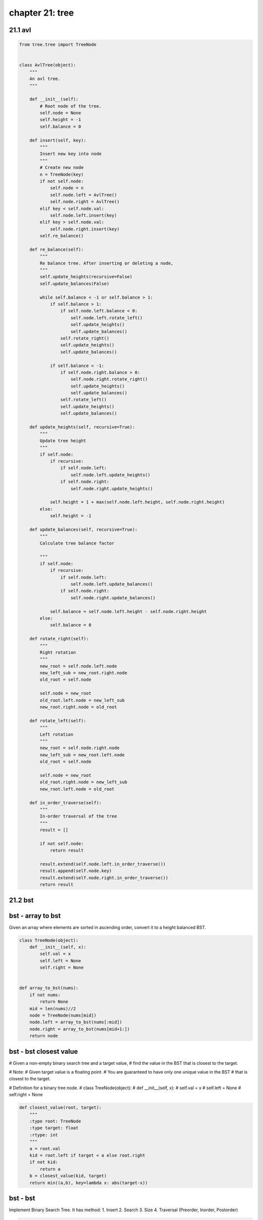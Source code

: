 chapter 21: tree
===================================================



21.1 avl
------------------------------------------


.. code-block:: python

    from tree.tree import TreeNode


    class AvlTree(object):
        """
        An avl tree.
        """

        def __init__(self):
            # Root node of the tree.
            self.node = None
            self.height = -1
            self.balance = 0

        def insert(self, key):
            """
            Insert new key into node
            """
            # Create new node
            n = TreeNode(key)
            if not self.node:
                self.node = n
                self.node.left = AvlTree()
                self.node.right = AvlTree()
            elif key < self.node.val:
                self.node.left.insert(key)
            elif key > self.node.val:
                self.node.right.insert(key)
            self.re_balance()

        def re_balance(self):
            """
            Re balance tree. After inserting or deleting a node,
            """
            self.update_heights(recursive=False)
            self.update_balances(False)

            while self.balance < -1 or self.balance > 1:
                if self.balance > 1:
                    if self.node.left.balance < 0:
                        self.node.left.rotate_left()
                        self.update_heights()
                        self.update_balances()
                    self.rotate_right()
                    self.update_heights()
                    self.update_balances()

                if self.balance < -1:
                    if self.node.right.balance > 0:
                        self.node.right.rotate_right()
                        self.update_heights()
                        self.update_balances()
                    self.rotate_left()
                    self.update_heights()
                    self.update_balances()

        def update_heights(self, recursive=True):
            """
            Update tree height
            """
            if self.node:
                if recursive:
                    if self.node.left:
                        self.node.left.update_heights()
                    if self.node.right:
                        self.node.right.update_heights()

                self.height = 1 + max(self.node.left.height, self.node.right.height)
            else:
                self.height = -1

        def update_balances(self, recursive=True):
            """
            Calculate tree balance factor

            """
            if self.node:
                if recursive:
                    if self.node.left:
                        self.node.left.update_balances()
                    if self.node.right:
                        self.node.right.update_balances()

                self.balance = self.node.left.height - self.node.right.height
            else:
                self.balance = 0

        def rotate_right(self):
            """
            Right rotation
            """
            new_root = self.node.left.node
            new_left_sub = new_root.right.node
            old_root = self.node

            self.node = new_root
            old_root.left.node = new_left_sub
            new_root.right.node = old_root

        def rotate_left(self):
            """
            Left rotation
            """
            new_root = self.node.right.node
            new_left_sub = new_root.left.node
            old_root = self.node

            self.node = new_root
            old_root.right.node = new_left_sub
            new_root.left.node = old_root

        def in_order_traverse(self):
            """
            In-order traversal of the tree
            """
            result = []

            if not self.node:
                return result

            result.extend(self.node.left.in_order_traverse())
            result.append(self.node.key)
            result.extend(self.node.right.in_order_traverse())
            return result



21.2 bst
------------------------------------------


bst - array to bst
------------------------------------------
Given an array where elements are sorted in ascending order,
convert it to a height balanced BST.

.. code-block:: python

    class TreeNode(object):
        def __init__(self, x):
            self.val = x
            self.left = None
            self.right = None


    def array_to_bst(nums):
        if not nums:
            return None
        mid = len(nums)//2
        node = TreeNode(nums[mid])
        node.left = array_to_bst(nums[:mid])
        node.right = array_to_bst(nums[mid+1:])
        return node



bst - bst closest value
------------------------------------------
# Given a non-empty binary search tree and a target value,
# find the value in the BST that is closest to the target.

# Note:
# Given target value is a floating point.
# You are guaranteed to have only one unique value in the BST
# that is closest to the target.


# Definition for a binary tree node.
# class TreeNode(object):
#     def __init__(self, x):
#         self.val = x
#         self.left = None
#         self.right = None

.. code-block:: python

    def closest_value(root, target):
        """
        :type root: TreeNode
        :type target: float
        :rtype: int
        """
        a = root.val
        kid = root.left if target < a else root.right
        if not kid:
            return a
        b = closest_value(kid, target)
        return min((a,b), key=lambda x: abs(target-x))


bst - bst
------------------------------------------
Implement Binary Search Tree. It has method:
1. Insert
2. Search
3. Size
4. Traversal (Preorder, Inorder, Postorder)

.. code-block:: python

    import unittest

    class Node(object):
        def __init__(self, data):
            self.data = data
            self.left = None
            self.right = None

    class BST(object):
        def __init__(self):
            self.root = None

        def get_root(self):
            return self.root

        """
            Get the number of elements
            Using recursion. Complexity O(logN)
        """
        def size(self):
            return self.recur_size(self.root)

        def recur_size(self, root):
            if root is None:
                return 0
            else:
                return 1 + self.recur_size(root.left) + self.recur_size(root.right)

        """
            Search data in bst
            Using recursion. Complexity O(logN)
        """
        def search(self, data):
            return self.recur_search(self.root, data)

        def recur_search(self, root, data):
            if root is None:
                return False
            if root.data == data:
                return True
            elif data > root.data:     # Go to right root
                return self.recur_search(root.right, data)
            else:                      # Go to left root
                return self.recur_search(root.left, data)

        """
            Insert data in bst
            Using recursion. Complexity O(logN)
        """
        def insert(self, data):
            if self.root:
                return self.recur_insert(self.root, data)
            else:
                self.root = Node(data)
                return True

        def recur_insert(self, root, data):
            if root.data == data:      # The data is already there
                return False
            elif data < root.data:     # Go to left root
                if root.left:          # If left root is a node
                    return self.recur_insert(root.left, data)
                else:                  # left root is a None
                    root.left = Node(data)
                    return True
            else:                      # Go to right root
                if root.right:         # If right root is a node
                    return self.recur_insert(root.right, data)
                else:
                    root.right = Node(data)
                    return True

        """
            Preorder, Postorder, Inorder traversal bst
        """
        def preorder(self, root):
            if root:
                print(str(root.data), end = ' ')
                self.preorder(root.left)
                self.preorder(root.right)

        def inorder(self, root):
            if root:
                self.inorder(root.left)
                print(str(root.data), end = ' ')
                self.inorder(root.right)

        def postorder(self, root):
            if root:
                self.postorder(root.left)
                self.postorder(root.right)
                print(str(root.data), end = ' ')

    """
        The tree is created for testing:

                        10
                     /      \
                   6         15
                  / \       /   \
                4     9   12      24
                     /          /    \
                    7         20      30
                             /
                           18
    """

    class TestSuite(unittest.TestCase):
        def setUp(self):
            self.tree = BST()
            self.tree.insert(10)
            self.tree.insert(15)
            self.tree.insert(6)
            self.tree.insert(4)
            self.tree.insert(9)
            self.tree.insert(12)
            self.tree.insert(24)
            self.tree.insert(7)
            self.tree.insert(20)
            self.tree.insert(30)
            self.tree.insert(18)

        def test_search(self):
            self.assertTrue(self.tree.search(24))
            self.assertFalse(self.tree.search(50))

        def test_size(self):
            self.assertEqual(11, self.tree.size())

    if __name__ == '__main__':
        unittest.main()



bst - BSTiterator
------------------------------------------


.. code-block:: python

    class BSTIterator:
        def __init__(self, root):
            self.stack = []
            while root:
                self.stack.append(root)
                root = root.left

        def has_next(self):
            return bool(self.stack)

        def next(self):
            node = self.stack.pop()
            tmp = node
            if tmp.right:
                tmp = tmp.right
                while tmp:
                    self.stack.append(tmp)
                    tmp = tmp.left
            return node.val




bst - count left node
------------------------------------------
Write a function count_left_node returns the number of left children in the
tree. For example: the following tree has four left children (the nodes
storing the values 6, 3, 7, and 10):

                    9
                 /      \
               6         12
              / \       /   \
            3     8   10      15
                 /              \
                7                18

    count_left_node = 4


.. code-block:: python

    import unittest
    from bst import Node
    from bst import bst

    def count_left_node(root):
        if root is None:
            return 0
        elif root.left is None:
            return count_left_node(root.right)
        else:
            return 1 + count_left_node(root.left) + count_left_node(root.right)

    """
        The tree is created for testing:

                        9
                     /      \
                   6         12
                  / \       /   \
                3     8   10      15
                     /              \
                    7                18

        count_left_node = 4

    """

    class TestSuite(unittest.TestCase):
        def setUp(self):
            self.tree = bst()
            self.tree.insert(9)
            self.tree.insert(6)
            self.tree.insert(12)
            self.tree.insert(3)
            self.tree.insert(8)
            self.tree.insert(10)
            self.tree.insert(15)
            self.tree.insert(7)
            self.tree.insert(18)

        def test_count_left_node(self):
            self.assertEqual(4, count_left_node(self.tree.root))

    if __name__ == '__main__':
        unittest.main()



bst - delete node
------------------------------------------
Given a root node reference of a BST and a key, delete the node with the given key in the BST. Return the root node reference (possibly updated) of the BST.

Basically, the deletion can be divided into two stages:

Search for a node to remove.
If the node is found, delete the node.
Note: Time complexity should be O(height of tree).

Example:

root = [5,3,6,2,4,null,7]
key = 3

    5
   / \
  3   6
 / \   \
2   4   7

Given key to delete is 3. So we find the node with value 3 and delete it.

One valid answer is [5,4,6,2,null,null,7], shown in the following BST.

    5
   / \
  4   6
 /     \
2       7

Another valid answer is [5,2,6,null,4,null,7].

    5
   / \
  2   6
   \   \
    4   7

.. code-block:: python


    class Solution(object):
        def delete_node(self, root, key):
            """
            :type root: TreeNode
            :type key: int
            :rtype: TreeNode
            """
            if not root: return None

            if root.val == key:
                if root.left:
                    # Find the right most leaf of the left sub-tree
                    left_right_most = root.left
                    while left_right_most.right:
                        left_right_most = left_right_most.right
                    # Attach right child to the right of that leaf
                    left_right_most.right = root.right
                    # Return left child instead of root, a.k.a delete root
                    return root.left
                else:
                    return root.right
            # If left or right child got deleted, the returned root is the child of the deleted node.
            elif root.val > key:
                root.left = self.deleteNode(root.left, key)
            else:
                root.right = self.deleteNode(root.right, key)
            return root



bst - depth sum
------------------------------------------
Write a function depthSum returns the sum of the values stored
in a binary search tree of integers weighted by the depth of each value.

For example:

                    9
                 /      \
               6         12
              / \       /   \
            3     8   10      15
                 /              \
                7                18

    depth_sum = 1*9 + 2*(6+12) + 3*(3+8+10+15) + 4*(7+18)

.. code-block:: python


    import unittest
    from bst import Node
    from bst import bst

    def depth_sum(root, n):
        if root:
            return recur_depth_sum(root, 1)

    def recur_depth_sum(root, n):
        if root is None:
            return 0
        elif root.left is None and root.right is None:
            return root.data * n
        else:
            return n * root.data + recur_depth_sum(root.left, n+1) + recur_depth_sum(root.right, n+1)

    """
        The tree is created for testing:

                        9
                     /      \
                   6         12
                  / \       /   \
                3     8   10      15
                     /              \
                    7                18

        depth_sum = 1*9 + 2*(6+12) + 3*(3+8+10+15) + 4*(7+18)

    """

    class TestSuite(unittest.TestCase):
        def setUp(self):
            self.tree = bst()
            self.tree.insert(9)
            self.tree.insert(6)
            self.tree.insert(12)
            self.tree.insert(3)
            self.tree.insert(8)
            self.tree.insert(10)
            self.tree.insert(15)
            self.tree.insert(7)
            self.tree.insert(18)

        def test_depth_sum(self):
            self.assertEqual(253, depth_sum(self.tree.root, 4))

    if __name__ == '__main__':
        unittest.main()


bst - height
------------------------------------------
Write a function height returns the height of a tree. The height is defined to
be the number of levels. The empty tree has height 0, a tree of one node has
height 1, a root node with one or two leaves as children has height 2, and so on
For example: height of tree is 4

                    9
                 /      \
               6         12
              / \       /   \
            3     8   10      15
                 /              \
                7                18

    height = 4

.. code-block:: python

    import unittest
    from bst import Node
    from bst import bst

    def height(root):
        if root is None:
            return 0
        else:
            return 1 + max(height(root.left), height(root.right))


        The tree is created for testing:

                        9
                     /      \
                   6         12
                  / \       /   \
                3     8   10      15
                     /              \
                    7                18

        count_left_node = 4



    class TestSuite(unittest.TestCase):
        def setUp(self):
            self.tree = bst()
            self.tree.insert(9)
            self.tree.insert(6)
            self.tree.insert(12)
            self.tree.insert(3)
            self.tree.insert(8)
            self.tree.insert(10)
            self.tree.insert(15)
            self.tree.insert(7)
            self.tree.insert(18)

        def test_height(self):
            self.assertEqual(4, height(self.tree.root))

    if __name__ == '__main__':
        unittest.main()



bst - is bst
------------------------------------------
Given a binary tree, determine if it is a valid binary search tree (BST).

Assume a BST is defined as follows:

The left subtree of a node contains only nodes
with keys less than the node's key.
The right subtree of a node contains only nodes
with keys greater than the node's key.
Both the left and right subtrees must also be binary search trees.
Example 1:
    2
   / \
  1   3
Binary tree [2,1,3], return true.
Example 2:
    1
   / \
  2   3
Binary tree [1,2,3], return false.

.. code-block:: python

    def is_bst(root):
        """
        :type root: TreeNode
        :rtype: bool
        """
        if not root:
            return True
        stack = []
        pre = None
        while root and stack:
            while root:
                stack.append(root)
                root = root.left
            root = stack.pop()
            if pre and root.val <= pre.val:
                return False
            pre = root
            root = root.right
        return True



bst - kth smallest
------------------------------------------


.. code-block:: python

    class Node:

        def __init__(self, val, left=None, right=None):
            self.val = val
            self.left = left
            self.right = right


    def kth_smallest(root, k):
        stack = []
        while root or stack:
            while root:
                stack.append(root)
                root = root.left
            root = stack.pop()
            k -= 1
            if k == 0:
                break
            root = root.right
        return root.val


    class Solution(object):
        def kth_smallest(self, root, k):
            """
            :type root: TreeNode
            :type k: int
            :rtype: int
            """
            count = []
            self.helper(root, count)
            return count[k-1]

        def helper(self, node, count):
            if not node:
                return

            self.helper(node.left, count)
            count.append(node.val)
            self.helper(node.right, count)

    if __name__ == '__main__':
        n1 = Node(100)
        n2 = Node(50)
        n3 = Node(150)
        n4 = Node(25)
        n5 = Node(75)
        n6 = Node(125)
        n7 = Node(175)
        n1.left, n1.right = n2, n3
        n2.left, n2.right = n4, n5
        n3.left, n3.right = n6, n7
        print(kth_smallest(n1, 2))
        print(Solution().kth_smallest(n1, 2))


bst - lowest common ancestor
------------------------------------------
Given a binary search tree (BST),
find the lowest common ancestor (LCA) of two given nodes in the BST.

According to the definition of LCA on Wikipedia:
    “The lowest common ancestor is defined between two
    nodes v and w as the lowest node in T that has both v and w
    as descendants (where we allow a node to be a descendant of itself).”

        _______6______
       /              \
    ___2__          ___8__
   /      \        /      \
   0      _4       7       9
         /  \
         3   5

For example, the lowest common ancestor (LCA) of nodes 2 and 8 is 6.
Another example is LCA of nodes 2 and 4 is 2,
since a node can be a descendant of itself according to the LCA definition.



.. code-block:: python

    def lowest_common_ancestor(root, p, q):
        """
        :type root: Node
        :type p: Node
        :type q: Node
        :rtype: Node
        """
        while root:
            if p.val > root.val < q.val:
                root = root.right
            elif p.val < root.val > q.val:
                root = root.left
            else:
                return root



bst - num empty
------------------------------------------
Write a function num_empty returns returns the number of empty branches in a
tree. Function should count the total number of empty branches among the nodes
of the tree. A leaf node has two empty branches. In the case, if root is None,
it considered as a 1 empty branch
For example: the following tree has 10 empty branch (* is empty branch)

                    9 __
                 /      \___
               6            12
              / \          /   \
            3     8       10      15
          /  \   / \     /  \    /   \
         *    * 7   *   *    *  *    18
               / \                   /  \
              *   *                 *    *

    empty_branch = 10


.. code-block:: python

    import unittest
    from bst import Node
    from bst import bst

    def num_empty(root):
        if root is None:
            return 1
        elif root.left is None and root.right:
            return 1 + num_empty(root.right)
        elif root.right is None and root.left:
            return 1 + num_empty(root.left)
        else:
            return num_empty(root.left) + num_empty(root.right)

    """
        The tree is created for testing:

                        9
                     /      \
                   6         12
                  / \       /   \
                3     8   10      15
                     /              \
                    7                18

        num_empty = 10

    """

    class TestSuite(unittest.TestCase):
        def setUp(self):
            self.tree = bst()
            self.tree.insert(9)
            self.tree.insert(6)
            self.tree.insert(12)
            self.tree.insert(3)
            self.tree.insert(8)
            self.tree.insert(10)
            self.tree.insert(15)
            self.tree.insert(7)
            self.tree.insert(18)

        def test_num_empty(self):
            self.assertEqual(10, num_empty(self.tree.root))

    if __name__ == '__main__':
        unittest.main()


bst - predecessor
------------------------------------------


.. code-block:: python

    def predecessor(root, node):
        pred = None
        while root:
            if node.val > root.val:
                pred = root
                root = root.right
            else:
                root = root.left
        return pred



bst - serialize deserialize
------------------------------------------


.. code-block:: python

    class TreeNode(object):
        def __init__(self, x):
            self.val = x
            self.left = None
            self.right = None


    def serialize(root):
        def build_string(node):
            if node:
                vals.append(str(node.val))
                build_string(node.left)
                build_string(node.right)
            else:
                vals.append("#")
        vals = []
        build_string(root)
        return " ".join(vals)


    def deserialize(data):
        def build_tree():
            val = next(vals)
            if val == "#":
                return None
            node = TreeNode(int(val))
            node.left = build_tree()
            node.right = build_tree()
            return node
        vals = iter(data.split())
        return build_tree()


bst - successor
------------------------------------------


.. code-block:: python


    def successor(root, node):
        succ = None
        while root:
            if node.val < root.val:
                succ = root
                root = root.left
            else:
                root = root.right
        return succ


bst - unique bst
------------------------------------------
Given n, how many structurally unique BST's
(binary search trees) that store values 1...n?

For example,
Given n = 3, there are a total of 5 unique BST's.

   1         3     3      2      1
    \       /     /      / \      \
     3     2     1      1   3      2
    /     /       \                 \
   2     1         2                 3
"""


"""
Taking 1~n as root respectively:
1 as root: # of trees = F(0) * F(n-1)  // F(0) == 1
2 as root: # of trees = F(1) * F(n-2)
3 as root: # of trees = F(2) * F(n-3)
...
n-1 as root: # of trees = F(n-2) * F(1)
n as root:   # of trees = F(n-1) * F(0)

So, the formulation is:
F(n) = F(0) * F(n-1) + F(1) * F(n-2) + F(2) * F(n-3) + ... + F(n-2) * F(1) + F(n-1) * F(0)

.. code-block:: python

    def num_trees(n):
        """
        :type n: int
        :rtype: int
        """
        dp = [0] * (n+1)
        dp[0] = 1
        dp[1] = 1
        for i in range(2, n+1):
            for j in range(i+1):
                dp[i] += dp[i-j] * dp[j-1]
        return dp[-1]


21.3 red black tree
------------------------------------------
Implementation of Red-Black tree.


.. code-block:: python

    class RBNode:
        def __init__(self, val, is_red, parent=None, left=None, right=None):
            self.val = val
            self.parent = parent
            self.left = left
            self.right = right
            self.color = is_red


    class RBTree:
        def __init__(self):
            self.root = None

        def left_rotate(self, node):
            # set the node as the left child node of the current node's right node
            right_node = node.right
            if right_node is None:
                return
            else:
                # right node's left node become the right node of current node
                node.right = right_node.left
                if right_node.left is not None:
                    right_node.left.parent = node
                right_node.parent = node.parent
                # check the parent case
                if node.parent is None:
                    self.root = right_node
                elif node is node.parent.left:
                    node.parent.left = right_node
                else:
                    node.parent.right = right_node
                right_node.left = node
                node.parent = right_node

        def right_rotate(self, node):
            # set the node as the right child node of the current node's left node
            left_node = node.left
            if left_node is None:
                return
            else:
                # left node's right  node become the left node of current node
                node.left = left_node.right
                if left_node.right is not None:
                    left_node.right.parent = node
                left_node.parent = node.parent
                # check the parent case
                if node.parent is None:
                    self.root = left_node
                elif node is node.parent.left:
                    node.parent.left = left_node
                else:
                    node.parent.right = left_node
                left_node.right = node
                node.parent = left_node

        def insert(self, node):
            # the inserted node's color is default is red
            root = self.root
            insert_node_parent = None
            # find the position of inserted node
            while root is not None:
                insert_node_parent = root
                if insert_node_parent.val < node.val:
                    root = root.right
                else:
                    root = root.left
            # set the n ode's parent node
            node.parent = insert_node_parent
            if insert_node_parent is None:
                # case 1  inserted tree is null
                self.root = node
            elif insert_node_parent.val > node.val:
                # case 2 not null and find left or right
                insert_node_parent.left = node
            else:
                insert_node_parent.right = node
            node.left = None
            node.right = None
            node.color = 1
            # fix the tree to
            self.fix_insert(node)

        def fix_insert(self, node):
            # case 1 the parent is null, then set the inserted node as root and color = 0
            if node.parent is None:
                node.color = 0
                self.root = node
                return
                # case 2 the parent color is black, do nothing
            # case 3 the parent color is red
            while node.parent and node.parent.color is 1:
                if node.parent is node.parent.parent.left:
                    uncle_node = node.parent.parent.right
                    if uncle_node and uncle_node.color is 1:
                        # case 3.1 the uncle node is red
                        # then set parent and uncle color is black and grandparent is red
                        # then node => node.parent
                        node.parent.color = 0
                        node.parent.parent.right.color = 0
                        node.parent.parent.color = 1
                        node = node.parent.parent
                        continue
                    elif node is node.parent.right:
                        # case 3.2 the uncle node is black or null, and the node is right of parent
                        # then set his parent node is current node
                        # left rotate the node and continue the next
                        node = node.parent
                        self.left_rotate(node)
                    # case 3.3 the uncle node is black and parent node is left
                    # then parent node set black and grandparent set red
                    node.parent.color = 0
                    node.parent.parent.color = 1
                    self.right_rotate(node.parent.parent)
                else:
                    uncle_node = node.parent.parent.left
                    if uncle_node and uncle_node.color is 1:
                        # case 3.1 the uncle node is red
                        # then set parent and uncle color is black and grandparent is red
                        # then node => node.parent
                        node.parent.color = 0
                        node.parent.parent.left.color = 0
                        node.parent.parent.color = 1
                        node = node.parent.parent
                        continue
                    elif node is node.parent.left:
                        # case 3.2 the uncle node is black or null, and the node is right of parent
                        # then set his parent node is current node
                        # left rotate the node and continue the next
                        node = node.parent
                        self.right_rotate(node)
                    # case 3.3 the uncle node is black and parent node is left
                    # then parent node set black and grandparent set red
                    node.parent.color = 0
                    node.parent.parent.color = 1
                    self.left_rotate(node.parent.parent)
            self.root.color = 0

        def transplant(self, node_u, node_v):
            """
            replace u with v
            :param node_u: replaced node
            :param node_v:
            :return: None
            """
            if node_u.parent is None:
                self.root = node_v
            elif node_u is node_u.parent.left:
                node_u.parent.left = node_v
            elif node_u is node_u.parent.right:
                node_u.parent.right = node_v
            # check is node_v is None
            if node_v:
                node_v.parent = node_u.parent

        def maximum(self, node):
            """
            find the max node when node regard as a root node
            :param node:
            :return: max node
            """
            temp_node = node
            while temp_node.right is not None:
                temp_node = temp_node.right
            return temp_node

        def minimum(self, node):
            """
            find the minimum node when node regard as a root node
            :param node:
            :return: minimum node
            """
            temp_node = node
            while temp_node.left:
                temp_node = temp_node.left
            return temp_node

        def delete(self, node):
            # find the node position
            node_color = node.color
            if node.left is None:
                temp_node = node.right
                self.transplant(node, node.right)
            elif node.right is None:
                temp_node = node.left
                self.transplant(node, node.left)
            else:
                # both child exits ,and find minimum child of right child
                node_min = self.minimum(node.right)
                node_color = node_min.color
                temp_node = node_min.right
                ##
                if node_min.parent != node:
                    self.transplant(node_min, node_min.right)
                    node_min.right = node.right
                    node_min.right.parent = node_min
                self.transplant(node, node_min)
                node_min.left = node.left
                node_min.left.parent = node_min
                node_min.color = node.color
            # when node is black, then need to fix it with 4 cases
            if node_color == 0:
                self.delete_fixup(temp_node)

        def delete_fixup(self, node):
            # 4 cases
            while node != self.root and node.color == 0:
                # node is not root and color is black
                if node == node.parent.left:
                    # node is left node
                    node_brother = node.parent.right

                    # case 1: node's red, can not get black node
                    # set brother is black and parent is red
                    if node_brother.color == 1:
                        node_brother.color = 0
                        node.parent.color = 1
                        self.left_rotate(node.parent)
                        node_brother = node.parent.right

                    # case 2: brother node is black, and its children node is both black
                    if (node_brother.left is None or node_brother.left.color == 0) and (
                                    node_brother.right is None or node_brother.right.color == 0):
                        node_brother.color = 1
                        node = node.parent
                    else:

                        # case 3: brother node is black , and its left child node is red and right is black
                        if node_brother.right is None or node_brother.right.color == 0:
                            node_brother.color = 1
                            node_brother.left.color = 0
                            self.right_rotate(node_brother)
                            node_brother = node.parent.right

                        # case 4: brother node is black, and right is red, and left is any color
                        node_brother.color = node.parent.color
                        node.parent.color = 0
                        node_brother.right.color = 0
                        self.left_rotate(node.parent)
                    node = self.root
                    break
                else:
                    node_brother = node.parent.left
                    if node_brother.color == 1:
                        node_brother.color = 0
                        node.parent.color = 1
                        self.left_rotate(node.parent)
                        node_brother = node.parent.right
                    if (node_brother.left is None or node_brother.left.color == 0) and (
                                    node_brother.right is None or node_brother.right.color == 0):
                        node_brother.color = 1
                        node = node.parent
                    else:
                        if node_brother.left is None or node_brother.left.color == 0:
                            node_brother.color = 1
                            node_brother.right.color = 0
                            self.left_rotate(node_brother)
                            node_brother = node.parent.left
                        node_brother.color = node.parent.color
                        node.parent.color = 0
                        node_brother.left.color = 0
                        self.right_rotate(node.parent)
                    node = self.root
                    break
            node.color = 0

        def inorder(self):
            res = []
            if not self.root:
                return res
            stack = []
            root = self.root
            while root or stack:
                while root:
                    stack.append(root)
                    root = root.left
                root = stack.pop()
                res.append({'val': root.val, 'color': root.color})
                root = root.right
            return res


    if __name__ == "__main__":
        rb = RBTree()
        children = [11, 2, 14, 1, 7, 15, 5, 8, 4]
        for child in children:
            node = RBNode(child, 1)
            print(child)
            rb.insert(node)
        print(rb.inorder())



21.4 segment tree
------------------------------------------
Segment_tree creates a segment tree with a given array and function,
allowing queries to be done later in log(N) time
function takes 2 values and returns a same type value

.. code-block:: python

    class SegmentTree:
        def __init__(self,arr,function):
            self.segment = [0 for x in range(3*len(arr)+3)]
            self.arr = arr
            self.fn = function
            self.maketree(0,0,len(arr)-1)

        def make_tree(self,i,l,r):
            if l==r:
                self.segment[i] = self.arr[l]
            elif l<r:
                self.make_tree(2*i+1,l,int((l+r)/2))
                self.make_tree(2*i+2,int((l+r)/2)+1,r)
                self.segment[i] = self.fn(self.segment[2*i+1],self.segment[2*i+2])

        def __query(self,i,L,R,l,r):
            if l>R or r<L or L>R or l>r:
                return None
            if L>=l and R<=r:
                return self.segment[i]
            val1 = self.__query(2*i+1,L,int((L+R)/2),l,r)
            val2 = self.__query(2*i+2,int((L+R+2)/2),R,l,r)
            print(L,R," returned ",val1,val2)
            if val1 != None:
                if val2 != None:
                    return self.fn(val1,val2)
                return val1
            return val2


        def query(self,L,R):
            return self.__query(0,0,len(self.arr)-1,L,R)

    '''
    Example -
    mytree = SegmentTree([2,4,5,3,4],max)
    mytree.query(2,4)
    mytree.query(0,3) ...

    mytree = SegmentTree([4,5,2,3,4,43,3],sum)
    mytree.query(1,8)

21.5 traversal
------------------------------------------


.. code-block:: python


traversal - inorder
------------------------------------------
Time complexity : O(n)

.. code-block:: python

    class Node:

        def __init__(self, val, left=None, right=None):
            self.val = val
            self.left = left
            self.right = right


    def inorder(root):
        res = []
        if not root:
            return res
        stack = []
        while root or stack:
            while root:
                stack.append(root)
                root = root.left
            root = stack.pop()
            res.append(root.val)
            root = root.right
        return res

    # Recursive Implementation
    def inorder_rec(root, res=None):
        if root is None:
            return []
        if res is None:
            res = []
        inorder_rec(root.left, res)
        res.append(root.val)
        inorder_rec(root.right, res)
        return res

    if __name__ == '__main__':
        n1 = Node(100)
        n2 = Node(50)
        n3 = Node(150)
        n4 = Node(25)
        n5 = Node(75)
        n6 = Node(125)
        n7 = Node(175)
        n1.left, n1.right = n2, n3
        n2.left, n2.right = n4, n5
        n3.left, n3.right = n6, n7

        assert inorder(n1)     == [25, 50, 75, 100, 125, 150, 175]
        assert inorder_rec(n1) == [25, 50, 75, 100, 125, 150, 175]



traversal - level order
------------------------------------------
Given a binary tree, return the level order traversal of
its nodes' values. (ie, from left to right, level by level).

For example:
Given binary tree [3,9,20,null,null,15,7],
    3
   / \
  9  20
    /  \
   15   7
return its level order traversal as:
[
  [3],
  [9,20],
  [15,7]
]

.. code-block:: python

    def level_order(root):
        ans = []
        if not root:
            return ans
        level = [root]
        while level:
            current = []
            new_level = []
            for node in level:
                current.append(node.val)
                if node.left:
                    new_level.append(node.left)
                if node.right:
                    new_level.append(node.right)
            level = new_level
            ans.append(current)
        return ans


traversal - postorder
------------------------------------------
Time complexity : O(n)

.. code-block:: python

    class Node:

        def __init__(self, val, left=None, right=None):
            self.val = val
            self.left = left
            self.right = right


    def postorder(root):
        res_temp = []
        res = []
        if not root:
            return res
        stack = []
        stack.append(root)
        while stack:
            root = stack.pop()
            res_temp.append(root.val)
            if root.left:
                stack.append(root.left)
            if root.right:
                stack.append(root.right)
        while res_temp:
            res.append(res_temp.pop())
        return res

    # Recursive Implementation
    def postorder_rec(root, res=None):
        if root is None:
            return []
        if res is None:
            res = []
        postorder_rec(root.left, res)
        postorder_rec(root.right, res)
        res.append(root.val)
        return res




traversal - preorder
------------------------------------------
Time complexity : O(n)

.. code-block:: python

    class Node:

        def __init__(self, val, left=None, right=None):
            self.val = val
            self.left = left
            self.right = right


    def preorder(root):
        res = []
        if not root:
            return res
        stack = []
        stack.append(root)
        while stack:
            root = stack.pop()
            res.append(root.val)
            if root.right:
                stack.append(root.right)
            if root.left:
                stack.append(root.left)
        return res

    # Recursive Implementation
    def preorder_rec(root, res=None):
        if root is None:
            return []
        if res is None:
            res = []
        res.append(root.val)
        preorder_rec(root.left, res)
        preorder_rec(root.right, res)
        return res




traversal - zigzag
------------------------------------------
Given a binary tree, return the zigzag level order traversal
of its nodes' values.
(ie, from left to right, then right to left
for the next level and alternate between).

For example:
Given binary tree [3,9,20,null,null,15,7],
    3
   / \
  9  20
    /  \
   15   7
return its zigzag level order traversal as:
[
  [3],
  [20,9],
  [15,7]
]

.. code-block:: python


    def zigzag_level(root):
        res = []
        if not root:
            return res
        level = [root]
        flag = 1
        while level:
            current = []
            new_level = []
            for node in level:
                current.append(node.val)
                if node.left:
                    new_level.append(node.left)
                if node.right:
                    new_level.append(node.right)
            level = new_level
            res.append(current[::flag])
            flag *= -1
        return res


21.6 trie
------------------------------------------

trie - add and search
------------------------------------------
We are asked to design an efficient data structure
that allows us to add and search for words.
The search can be a literal word or regular expression
containing “.”, where “.” can be any letter.

Example:
addWord(“bad”)
addWord(“dad”)
addWord(“mad”)
search(“pad”) -> false
search(“bad”) -> true
search(“.ad”) -> true
search(“b..”) -> true


.. code-block:: python


    import collections

    class TrieNode(object):
        def __init__(self, letter, is_terminal=False):
            self.children = dict()
            self.letter = letter
            self.is_terminal = is_terminal

    class WordDictionary(object):
        def __init__(self):
            self.root = TrieNode("")

        def add_word(self, word):
            cur = self.root
            for letter in word:
                if letter not in cur.children:
                    cur.children[letter] = TrieNode(letter)
                cur = cur.children[letter]
            cur.is_terminal = True

        def search(self, word, node=None):
            cur = node
            if not cur:
                cur = self.root
            for i, letter in enumerate(word):
                # if dot
                if letter == ".":
                    if i == len(word) - 1: # if last character
                        for child in cur.children.itervalues():
                            if child.is_terminal:
                                return True
                        return False
                    for child in cur.children.itervalues():
                        if self.search(word[i+1:], child) == True:
                            return True
                    return False
                # if letter
                if letter not in cur.children:
                    return False
                cur = cur.children[letter]
            return cur.is_terminal

    class WordDictionary2(object):
        def __init__(self):
            self.word_dict = collections.defaultdict(list)


        def add_word(self, word):
            if word:
                self.word_dict[len(word)].append(word)

        def search(self, word):
            if not word:
                return False
            if '.' not in word:
                return word in self.word_dict[len(word)]
            for v in self.word_dict[len(word)]:
                # match xx.xx.x with yyyyyyy
                for i, ch in enumerate(word):
                    if ch != v[i] and ch != '.':
                        break
                else:
                    return True
            return False


trie - trie
------------------------------------------
Implement a trie with insert, search, and startsWith methods.

Note:
You may assume that all inputs are consist of lowercase letters a-z.


.. code-block:: python

    import collections


    class TrieNode:
        def __init__(self):
            self.children = collections.defaultdict(TrieNode)
            self.is_word = False


    class Trie:
        def __init__(self):
            self.root = TrieNode()

        def insert(self, word):
            current = self.root
            for letter in word:
                current = current.children[letter]
            current.is_word = True

        def search(self, word):
            current = self.root
            for letter in word:
                current = current.children.get(letter)
                if current is None:
                    return False
            return current.is_word

        def starts_with(self, prefix):
            current = self.root
            for letter in prefix:
                current = current.children.get(letter)
                if current is None:
                    return False
            return True





21.7 bin tree to list
------------------------------------------



.. code-block:: python


    class Node():
        def __init__(self, val = 0):
            self.val = val
            self.left = None
            self.right = None

    def bin_tree_to_list(root):
        """
        type root: root class
        """
        if not root:
            return root
        root = bin_tree_to_list_util(root)
        while root.left:
            root = root.left
        return root

    def bin_tree_to_list_util(root):
        if not root:
            return root
        if root.left:
            left = bin_tree_to_list_util(root.left)
            while left.right:
                left = left.right
            left.right = root
            root.left = left
        if root.right:
            right = bin_tree_to_list_util(root.right)
            while right.left:
                right = right.left
            right.left = root
            root.right = right
        return root

    def print_tree(root):
        while root:
            print(root.val)
            root = root.right

    tree = Node(10)
    tree.left = Node(12)
    tree.right = Node(15)
    tree.left.left  = Node(25)
    tree.left.left.right  = Node(100)
    tree.left.right = Node(30)
    tree.right.left = Node(36)

    head = bin_tree_to_list(tree)
    print_tree(head)






21.8 binary tree paths
------------------------------------------

.. code-block:: python

    def binary_tree_paths(root):
        res = []
        if not root:
            return res
        dfs(res, root, str(root.val))
        return res

    def dfs(res, root, cur):
        if not root.left and not root.right:
            res.append(cur)
        if root.left:
            dfs(res, root.left, cur+'->'+str(root.left.val))
        if root.right:
            dfs(res, root.right, cur+'->'+str(root.right.val))



21.9 deepest left
------------------------------------------
# Given a binary tree, find the deepest node
# that is the left child of its parent node.

# Example:

     # 1
   # /   \
  # 2     3
 # / \     \
# 4   5     6
           # \
            # 7
# should return 4.


.. code-block:: python

    class Node:
        def __init__(self, val = None):
            self.left = None
            self.right = None
            self.val = val

    class DeepestLeft:
        def __init__(self):
            self.depth = 0
            self.Node = None

    def find_deepest_left(root, is_left, depth, res):
        if not root:
            return
        if is_left and depth > res.depth:
            res.depth = depth
            res.Node = root
        find_deepest_left(root.left, True, depth + 1, res)
        find_deepest_left(root.right, False, depth + 1, res)

    root = Node(1)
    root.left = Node(2)
    root.right = Node(3)
    root.left.left = Node(4)
    root.left.right = Node(5)
    root.right.right = Node(6)
    root.right.right.right = Node(7)

    res = DeepestLeft()
    find_deepest_left(root, True, 1, res)
    if res.Node:
        print(res.Node.val)



21.10 invert tree
------------------------------------------
# invert a binary tree


.. code-block:: python

    def reverse(root):
        if not root:
            return
        root.left, root.right = root.right, root.left
        if root.left:
            reverse(root.left)
        if root.right:
            reverse(root.right)


21.11 is balanced
------------------------------------------


.. code-block:: python

    def is_balanced(root):
        """
        O(N) solution
        """
        return -1 != get_depth(root)

    def get_depth(root):
        """
        return 0 if unbalanced else depth + 1
        """
        if not root:
            return 0
        left  = get_depth(root.left)
        right = get_depth(root.right)
        if abs(left-right) > 1 or left == -1 or right == -1:
            return -1
        return 1 + max(left, right)

    ################################

    def is_balanced(root):
        """
        O(N^2) solution
        """
        left = max_height(root.left)
        right = max_height(root.right)
        return abs(left-right) <= 1 and is_balanced(root.left) and is_balanced(root.right)

    def max_height(root):
        if not root:
            return 0
        return max(max_height(root.left), max_height(root.right)) + 1




21.12 is subtree
------------------------------------------
Given two binary trees s and t, check if t is a subtree of s.
A subtree of a tree t is a tree consisting of a node in t and
all of its descendants in t.

Example 1:

Given s:

     3
    / \
   4   5
  / \
 1   2

Given t:

   4
  / \
 1   2
Return true, because t is a subtree of s.

Example 2:

Given s:

     3
    / \
   4   5
  / \
 1   2
    /
   0

Given t:

     3
    /
   4
  / \
 1   2
Return false, because even though t is part of s,
it does not contain all descendants of t.

Follow up:
What if one tree is significantly lager than the other?


.. code-block:: python


    import collections


    def is_subtree(big, small):
        flag = False
        queue = collections.deque()
        queue.append(big)
        while queue:
            node = queue.popleft()
            if node.val == small.val:
                flag = comp(node, small)
                break
            else:
                queue.append(node.left)
                queue.append(node.right)
        return flag


    def comp(p, q):
        if not p and not q:
            return True
        if p and q:
            return p.val == q.val and comp(p.left,q.left) and comp(p.right, q.right)
        return False





21.13 is symmetric
------------------------------------------
Given a binary tree, check whether it is a mirror of
itself (ie, symmetric around its center).

For example, this binary tree [1,2,2,3,4,4,3] is symmetric:

    1
   / \
  2   2
 / \ / \
3  4 4  3
But the following [1,2,2,null,3,null,3] is not:
    1
   / \
  2   2
   \   \
   3    3
Note:
Bonus points if you could solve it both recursively and iteratively.


.. code-block:: python

    # TC: O(b) SC: O(log n)
    def is_symmetric(root):
        if not root:
            return True
        return helper(root.left, root.right)


    def helper(p, q):
        if not p and not q:
            return True
        if not p or not q or q.val != p.val:
            return False
        return helper(p.left, q.right) and helper(p.right, q.left)


    def is_symmetric_iterative(root):
        if not root:
            return True
        stack = [[root.left, root.right]]
        while stack:
            left, right = stack.pop()  # popleft
            if not left and not right:
                continue
            if not left or not right:
                return False
            if left.val == right.val:
                stack.append([left.left, right.right])
                stack.append([left.right, right.left])
            else:
                return False
        return True


21.14 logest consecutive
------------------------------------------
Given a binary tree, find the length of the longest consecutive sequence path.

The path refers to any sequence of nodes from some starting node to any node
in the tree along the parent-child connections.
The longest consecutive path need to be from parent to child
(cannot be the reverse).

For example,
   1
    \
     3
    / \
   2   4
        \
         5
Longest consecutive sequence path is 3-4-5, so return 3.
   2
    \
     3
    /
   2
  /
 1


.. code-block:: python

    def longest_consecutive(root):
        """
        :type root: TreeNode
        :rtype: int
        """
        if not root:
            return 0
        max_len = 0
        dfs(root, 0, root.val, max_len)
        return max_len


    def dfs(root, cur, target, max_len):
        if not root:
            return
        if root.val == target:
            cur += 1
        else:
            cur = 1
        max_len = max(cur, max_len)
        dfs(root.left, cur, root.val+1, max_len)
        dfs(root.right, cur, root.val+1, max_len)


21.15 lowest common ancestor
------------------------------------------
Given a binary tree, find the lowest common ancestor
(LCA) of two given nodes in the tree.

According to the definition of LCA on Wikipedia:
    “The lowest common ancestor is defined between two nodes
    v and w as the lowest node in T that has both v and w as
    descendants
    (where we allow a node to be a descendant of itself).”

        _______3______
       /              \
    ___5__          ___1__
   /      \        /      \
   6      _2       0       8
         /  \
         7   4
For example, the lowest common ancestor (LCA) of nodes 5 and 1 is 3.
Another example is LCA of nodes 5 and 4 is 5,
since a node can be a descendant of itself according to the LCA definition.


.. code-block:: python


    def lca(root, p, q):
        """
        :type root: TreeNode
        :type p: TreeNode
        :type q: TreeNode
        :rtype: TreeNode
        """
        if not root or root is p or root is q:
            return root
        left = lca(root.left, p, q)
        right = lca(root.right, p, q)
        if left and right:
            return root
        return left if left else right


21.16 max height
------------------------------------------
Given a binary tree, find its maximum depth.

The maximum depth is the number of nodes along the
longest path from the root node down to the farthest leaf node.


.. code-block:: python

    class Node():
        def __init__(self, val = 0):
            self.val = val
            self.left = None
            self.right = None

    # def max_height(root):
        # if not root:
            # return 0
        # return max(maxDepth(root.left), maxDepth(root.right)) + 1

    # iterative
    def max_height(root):
        if not root:
            return 0
        height = 0
        queue = [root]
        while queue:
            height += 1
            level = []
            while queue:
                node = queue.pop(0)
                if node.left:
                    level.append(node.left)
                if node.right:
                    level.append(node.right)
            queue = level
        return height

    def print_tree(root):
        if root:
            print(root.val)
            print_tree(root.left)
            print_tree(root.right)

    tree = Node(10)
    tree.left = Node(12)
    tree.right = Node(15)
    tree.left.left  = Node(25)
    tree.left.left.right  = Node(100)
    tree.left.right = Node(30)
    tree.right.left = Node(36)

    height = max_height(tree)
    print_tree(tree)
    print("height:", height)


21.17 max path sum
------------------------------------------

.. code-block:: python

    def max_path_sum(root):
        maximum = float("-inf")
        helper(root, maximum)
        return maximum


    def helper(root, maximum):
        if not root:
            return 0
        left = helper(root.left, maximum)
        right = helper(root.right, maximum)
        maximum = max(maximum, left+right+root.val)
        return root.val + maximum


21.18 min height
------------------------------------------

.. code-block:: python


    class Node():
        def __init__(self, val = 0):
            self.val = val
            self.left = None
            self.right = None


    def min_depth(self, root):
        """
        :type root: TreeNode
        :rtype: int
        """
        if not root:
            return 0
        if not root.left or not root.right:
            return max(self.minDepth(root.left), self.minDepth(root.right))+1
        return min(self.minDepth(root.left), self.minDepth(root.right)) + 1


    # iterative
    def min_height(root):
        if not root:
            return 0
        height = 0
        level = [root]
        while level:
            height += 1
            new_level = []
            for node in level:
                if not node.left and not node.right:
                    return height
                if node.left:
                    new_level.append(node.left)
                if node.right:
                    new_level.append(node.right)
            level = new_level
        return height


    def print_tree(root):
        if root:
            print(root.val)
            print_tree(root.left)
            print_tree(root.right)

    tree = Node(10)
    tree.left = Node(12)
    tree.right = Node(15)
    tree.left.left  = Node(25)
    tree.left.left.right  = Node(100)
    tree.left.right = Node(30)
    tree.right.left = Node(36)

    height = min_height(tree)
    print_tree(tree)
    print("height:", height)



21.19 path sum
------------------------------------------
Given a binary tree and a sum, determine if the tree has a root-to-leaf
path such that adding up all the values along the path equals the given sum.

For example:
Given the below binary tree and sum = 22,
              5
             / \
            4   8
           /   / \
          11  13  4
         /  \      \
        7    2      1
return true, as there exist a root-to-leaf path 5->4->11->2 which sum is 22.


.. code-block:: python

    def has_path_sum(root, sum):
        """
        :type root: TreeNode
        :type sum: int
        :rtype: bool
        """
        if not root:
            return False
        if not root.left and not root.right and root.val == sum:
            return True
        sum -= root.val
        return has_path_sum(root.left, sum) or has_path_sum(root.right, sum)


21.20 path sum2
------------------------------------------
Given a binary tree and a sum, find all root-to-leaf
paths where each path's sum equals the given sum.

For example:
Given the below binary tree and sum = 22,
              5
             / \
            4   8
           /   / \
          11  13  4
         /  \    / \
        7    2  5   1
return
[
   [5,4,11,2],
   [5,8,4,5]
]


.. code-block:: python

    def path_sum(root, sum):
        if not root:
            return []
        res = []
        dfs(root, sum, [], res)
        return res

    def dfs(root, sum, ls, res):
        if not root.left and not root.right and root.val == sum:
            ls.append(root.val)
            res.append(ls)
        if root.left:
            dfs(root.left, sum-root.val, ls+[root.val], res)
        if root.right:
            dfs(root.right, sum-root.val, ls+[root.val], res)


    # DFS with stack
    def path_sum2(root, s):
        if not root:
            return []
        res = []
        stack = [(root, [root.val])]
        while stack:
            node, ls = stack.pop()
            if not node.left and not node.right and sum(ls) == s:
                res.append(ls)
            if node.left:
                stack.append((node.left, ls+[node.left.val]))
            if node.right:
                stack.append((node.right, ls+[node.right.val]))
        return res


    # BFS with queue
    def path_sum3(root, sum):
        if not root:
            return []
        res = []
        queue = [(root, root.val, [root.val])]
        while queue:
            node, val, ls = queue.pop(0)  # popleft
            if not node.left and not node.right and val == sum:
                res.append(ls)
            if node.left:
                queue.append((node.left, val+node.left.val, ls+[node.left.val]))
            if node.right:
                queue.append((node.right, val+node.right.val, ls+[node.right.val]))
        return res


21.21 pretty print
------------------------------------------
# a -> Adam -> Book -> 4
# b -> Bill -> Computer -> 5
#           -> TV -> 6
#      Jill -> Sports -> 1
# c -> Bill -> Sports -> 3
# d -> Adam -> Computer -> 3
#      Quin -> Computer -> 3
# e -> Quin -> Book -> 5
#           -> TV -> 2
# f -> Adam -> Computer -> 7


.. code-block:: python

    from __future__ import print_function


    def tree_print(tree):
        for key in tree:
            print(key, end=' ')  # end=' ' prevents a newline character
            tree_element = tree[key]  # multiple lookups is expensive, even amortized O(1)!
            for subElem in tree_element:
                print(" -> ", subElem, end=' ')
                if type(subElem) != str:  # OP wants indenting after digits
                    print("\n ")  # newline and a space to match indenting
            print()  # forces a newline

21.22 same tree
------------------------------------------
Given two binary trees, write a function to check
if they are equal or not.

Two binary trees are considered equal if they are
structurally identical and the nodes have the same value.


.. code-block:: python

    def is_same_tree(p, q):
        if not p and not q:
            return True
        if p and q and p.val == q.val:
            return is_same_tree(p.left, q.left) and is_same_tree(p.right, q.right)
        return False

    # Time Complexity O(min(N,M))
    # where N and M are the number of nodes for the trees.

    # Space Complexity O(min(height1, height2))
    # levels of recursion is the mininum height between the two trees.


21.23 tree
------------------------------------------


.. code-block:: python


    class TreeNode:
        def __init__(self, val=0):
            self.val = val
            self.left = None
            self.right = None
